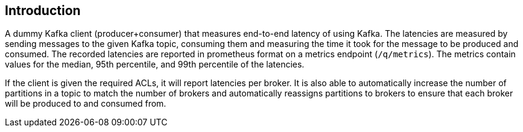 == Introduction

A dummy Kafka client (producer+consumer) that measures end-to-end latency of using Kafka.
The latencies are measured by sending messages to the given Kafka topic, consuming them
and measuring the time it took for the message to be produced and consumed.
The recorded latencies are reported in prometheus format on a metrics endpoint (`/q/metrics`).
The metrics contain values for the median, 95th percentile, and 99th percentile of the latencies.

If the client is given the required ACLs, it will report latencies per broker.
It is also able to automatically increase the number of partitions in a topic to match the number of brokers
and automatically reassigns partitions to brokers to ensure that each broker will be produced to and consumed from.
